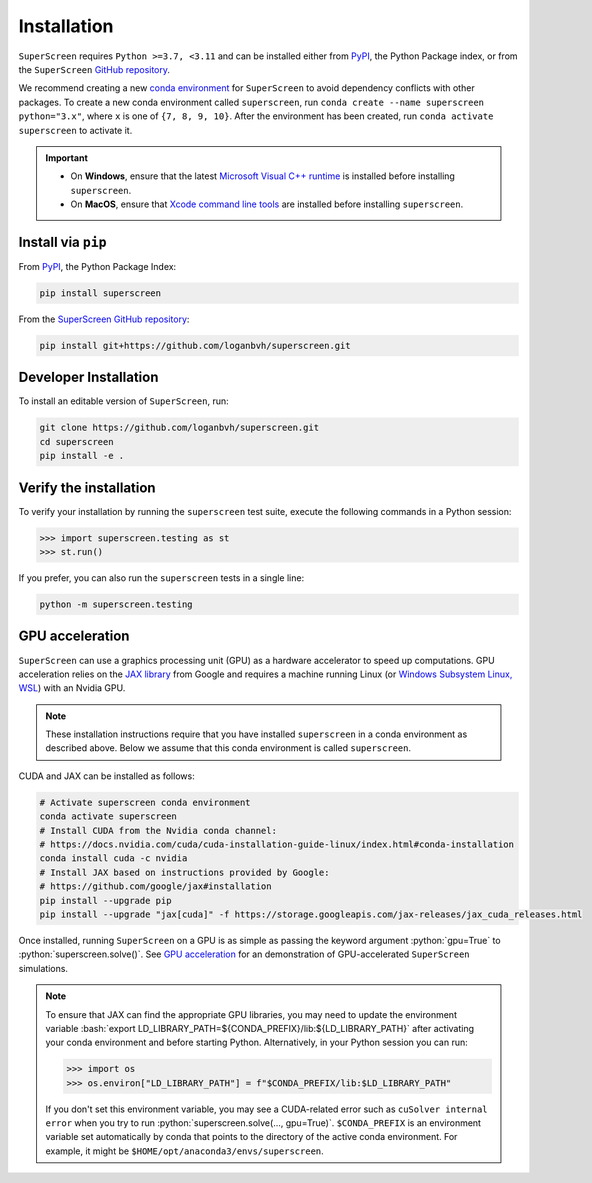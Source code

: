 .. superscreen

************
Installation
************

.. role:: bash(code)
   :language: bash

.. role:: python(code)
  :language: python

``SuperScreen`` requires ``Python >=3.7, <3.11`` and can be installed either from
`PyPI <https://pypi.org/project/superscreen/>`_, the Python Package index,
or from the ``SuperScreen`` `GitHub repository <https://github.com/loganbvh/superscreen>`_.

We recommend creating a new
`conda environment <https://docs.conda.io/projects/conda/en/latest/user-guide/tasks/manage-environments.html>`_
for ``SuperScreen`` to avoid dependency conflicts with other packages. To create a new conda environment called
``superscreen``, run ``conda create --name superscreen python="3.x"``, where ``x`` is one of ``{7, 8, 9, 10}``.
After the environment has been created, run ``conda activate superscreen`` to activate it.


.. important::

  - On **Windows**, ensure that the latest
    `Microsoft Visual C++ runtime
    <https://support.microsoft.com/en-us/topic/the-latest-supported-visual-c-downloads-2647da03-1eea-4433-9aff-95f26a218cc0>`_
    is installed before installing ``superscreen``.
  - On **MacOS**, ensure that `Xcode command line tools <https://mac.install.guide/commandlinetools/>`_
    are installed before installing ``superscreen``.

Install via ``pip``
-------------------

From `PyPI <https://pypi.org/project/superscreen/>`_, the Python Package Index:

.. code-block:: bash

  pip install superscreen

From the `SuperScreen GitHub repository <https://github.com/loganbvh/superscreen/>`_:

.. code-block:: bash

  pip install git+https://github.com/loganbvh/superscreen.git

Developer Installation
----------------------

To install an editable version of ``SuperScreen``, run:

.. code-block:: bash

  git clone https://github.com/loganbvh/superscreen.git
  cd superscreen
  pip install -e .


Verify the installation
-----------------------

To verify your installation by running the ``superscreen`` test suite,
execute the following commands in a Python session:

.. code-block:: python

    >>> import superscreen.testing as st
    >>> st.run()

If you prefer, you can also run the ``superscreen`` tests in a single line:

.. code-block:: bash

    python -m superscreen.testing

GPU acceleration
----------------

``SuperScreen`` can use a graphics processing unit (GPU) as a hardware accelerator to speed up computations.
GPU acceleration relies on the `JAX library <https://github.com/google/jax>`_  from Google and requires
a machine running Linux (or `Windows Subsystem Linux, WSL <https://docs.microsoft.com/en-us/windows/wsl/about>`_)
with an Nvidia GPU.

.. note::

    These installation instructions require that you have installed ``superscreen`` in a conda environment
    as described above. Below we assume that this conda environment is called ``superscreen``.

CUDA and JAX can be installed as follows:

.. code-block:: bash

  # Activate superscreen conda environment
  conda activate superscreen
  # Install CUDA from the Nvidia conda channel:
  # https://docs.nvidia.com/cuda/cuda-installation-guide-linux/index.html#conda-installation
  conda install cuda -c nvidia
  # Install JAX based on instructions provided by Google:
  # https://github.com/google/jax#installation
  pip install --upgrade pip
  pip install --upgrade "jax[cuda]" -f https://storage.googleapis.com/jax-releases/jax_cuda_releases.html

Once installed, running ``SuperScreen`` on a GPU is as simple as passing the keyword argument :python:`gpu=True` to
:python:`superscreen.solve()`. See `GPU acceleration <notebooks/gpu.ipynb>`_ for an demonstration of
GPU-accelerated ``SuperScreen`` simulations.

.. note::

  To ensure that JAX can find the appropriate GPU libraries, you may need to update the environment variable
  :bash:`export LD_LIBRARY_PATH=${CONDA_PREFIX}/lib:${LD_LIBRARY_PATH}` after activating your
  conda environment and before starting Python. Alternatively, in your Python session you can run:

  .. code-block:: python

    >>> import os
    >>> os.environ["LD_LIBRARY_PATH"] = f"$CONDA_PREFIX/lib:$LD_LIBRARY_PATH"

  If you don't set this environment variable, you may see a CUDA-related error such as ``cuSolver internal error``
  when you try to run :python:`superscreen.solve(..., gpu=True)`. ``$CONDA_PREFIX`` is an environment variable
  set automatically by conda that points to the directory of the active conda environment.
  For example, it might be ``$HOME/opt/anaconda3/envs/superscreen``.
